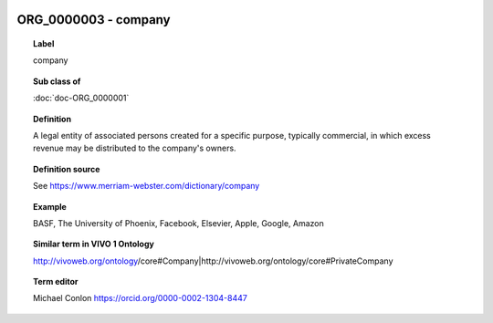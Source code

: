 
  .. index:: 
     single: ORG_0000003; company
     single: company; ORG_0000003

ORG_0000003 - company
====================================================================================

.. topic:: Label

    company

.. topic:: Sub class of

    :doc:`doc-ORG_0000001`

.. topic:: Definition

    A legal entity of associated persons created for a specific purpose, typically commercial, in which excess revenue may be distributed to the company's owners.

.. topic:: Definition source

    See https://www.merriam-webster.com/dictionary/company

.. topic:: Example

    BASF, The University of Phoenix, Facebook, Elsevier, Apple, Google, Amazon

.. topic:: Similar term in VIVO 1 Ontology

    http://vivoweb.org/ontology/core#Company|http://vivoweb.org/ontology/core#PrivateCompany

.. topic:: Term editor

    Michael Conlon https://orcid.org/0000-0002-1304-8447

